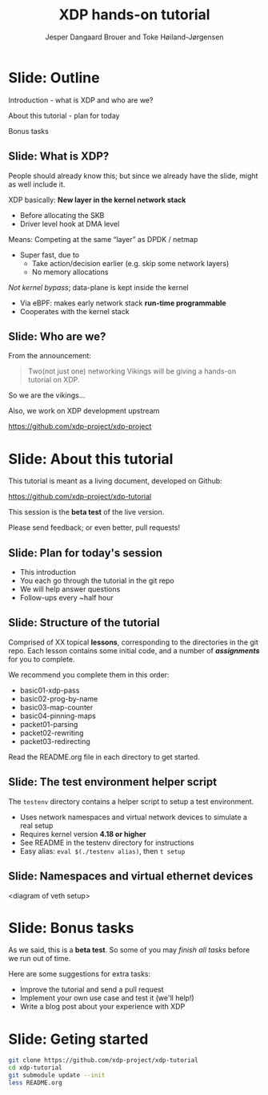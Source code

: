# -*- fill-column: 79; -*-
#+TITLE: XDP hands-on tutorial
#+AUTHOR: Jesper Dangaard Brouer and Toke Høiland-Jørgensen
#+EMAIL: toke@redhat.com
#+REVEAL_THEME: redhat
#+REVEAL_TRANS: linear
#+REVEAL_MARGIN: 0
#+REVEAL_EXTRA_JS: { src: './reveal.js/js/custom.js'}
#+OPTIONS: reveal_center:nil reveal_control:t reveal_history:nil
#+OPTIONS: reveal_width:1600 reveal_height:900
#+OPTIONS: ^:nil tags:nil toc:nil num:nil ':t

This is the slide deck for the XDP tutorial at NetDev 0x13 in Prague, March 2019.

 https://www.netdevconf.org/0x13/session.html?tutorial-XDP-hands-on

The tutorial material is available on Github at:

 https://github.com/xdp-project/xdp-tutorial/

* Export/generate presentation

** Setup for org export to reveal.js
First, install the ox-reveal emacs package.

Package: ox-reveal git-repo and install instructions:
https://github.com/yjwen/org-reveal

After this, move to the 'Topics and slides' subtree and hit =C-c C-e C-s R R=
to export just the subtree; then open .html file to view slideshow. The
variables at document end ("Local Variables") will set up the title slide and
filter the "Slide:" prefix from headings; Emacs will ask for permission to load
them, as they will execute code.

** Export to PDF

The conference requires presentations to be delivered in PDF format.  Usually
the reveal.js when run as a webserver under nodejs, have a printer option for
exporting to PDF vai print to file, but we choose not run this builtin
webserver.

Alternatively I found a tool called 'decktape', for exporting HTML pages to
PDF: https://github.com/astefanutti/decktape

The 'npm install' failed on my system:

 $ npm install decktape

But (after running npm update) I can start the decktape.js file direct via
the 'node' command.

 $ node ~/git/decktape/decktape.js presentation-lpc2018-xdp-future.html slides.pdf

This is the command needed on Arch - size is set to get slide text to fit on
the page. -p 100 makes it go faster.

$ decktape -s 1600x900 -p 100 --chrome-arg=--no-sandbox presentation-lpc2018-xdp-future.html presentation-lpc2018-xdp-future.pdf


* Slide: Outline                                                     :export:
:PROPERTIES:
:reveal_extra_attr: class="mid-slide"
:END:

Introduction - what is XDP and who are we?

About this tutorial - plan for today

Bonus tasks

** Slide: What is XDP?                                              :export:

#+BEGIN_NOTES
People should already know this; but since we already have the slide, might as
well include it.
#+END_NOTES

XDP basically: *New layer in the kernel network stack*
 - Before allocating the SKB
 - Driver level hook at DMA level

Means: Competing at the same “layer” as DPDK / netmap
 - Super fast, due to
   - Take action/decision earlier (e.g. skip some network layers)
   - No memory allocations

/Not kernel bypass/; data-plane is kept inside the kernel
 - Via eBPF: makes early network stack *run-time programmable*
 - Cooperates with the kernel stack

** Slide: Who are we?                                          :export:

From the announcement:

#+begin_quote
Two(not just one) networking Vikings will be giving a hands-on tutorial on XDP.
#+end_quote

So we are the vikings...

Also, we work on XDP development upstream

https://github.com/xdp-project/xdp-project

*** TODO Insert picture of vikings here?                    :noexport:

* Slide: About this tutorial                                    :export:
This tutorial is meant as a living document, developed on Github:

 https://github.com/xdp-project/xdp-tutorial

This session is the *beta test* of the live version.

Please send feedback; or even better, pull requests!

** Slide: Plan for today's session                             :export:

- This introduction
- You each go through the tutorial in the git repo
- We will help answer questions
- Follow-ups every ~half hour

** Slide: Structure of the tutorial                            :export:

Comprised of XX topical *lessons*, corresponding to the directories in the git
repo. Each lesson contains some initial code, and a number of /*assignments*/
for you to complete.

 We recommend you complete them in this order:

- basic01-xdp-pass
- basic02-prog-by-name
- basic03-map-counter
- basic04-pinning-maps
- packet01-parsing
- packet02-rewriting
- packet03-redirecting

Read the README.org file in each directory to get started.

*** TODO Fix up this list                                   :noexport:

** Slide: The test environment helper script                        :export:
The =testenv= directory contains a helper script to setup a test environment.

- Uses network namespaces and virtual network devices to simulate a real setup
- Requires kernel version *4.18 or higher*
- See README in the testenv directory for instructions
- Easy alias: =eval $(./testenv alias)=, then =t setup=

** Slide: Namespaces and virtual ethernet devices              :export:

<diagram of veth setup>

* Slide: Bonus tasks                                            :export:
As we said, this is a *beta test*. So some of you may /finish all tasks/ before
we run out of time.

Here are some suggestions for extra tasks:

- Improve the tutorial and send a pull request
- Implement your own use case and test it (we'll help!)
- Write a blog post about your experience with XDP

* Slide: Geting started                                              :export:
#+begin_src sh
git clone https://github.com/xdp-project/xdp-tutorial
cd xdp-tutorial
git submodule update --init
less README.org
#+end_src

* Notes

** Org-mode hints

https://orgmode.org/manual/Quoting-HTML-tags.html#Quoting-HTML-tags

** Colors from Red Hat guide lines

Red Hat Colors:

 - Red Hat Red #cc0000
 - Medium Red #a30000
 - Dark Red #820000

None of these red colors fit with baggrond color:
 - Using red 65% #ff4d4d
 - Found via: https://www.w3schools.com/colors/colors_picker.asp

Secondary Palette:

 - Dark Blue #004153
 - Medium Blue #4e9fdd
 - Light Blue #5bc6e8
 - Lighter Blue #a3dbe8

Accent Palette:

 - Purple #3b0083
 - Orange #ec7a08
 - Green #7ab800
 - Turquoise #007a87
 - Yellow #fecb00

# Local Variables:
# org-reveal-title-slide: "<h1 class=\"title\">%t</h1><h2
# class=\"author\">Jesper Dangaard Brouer<br/>Toke Høiland-Jørgensen</h2>
# <h3>NetDev 0x13<br/>Prague, March 2019</h3>"
# org-export-filter-headline-functions: ((lambda (contents backend info) (replace-regexp-in-string "Slide: " "" contents)))
# End:
